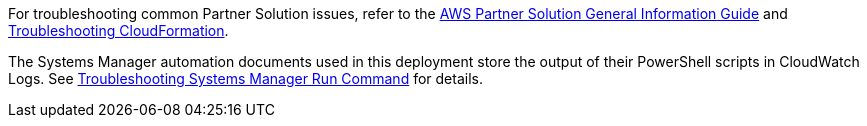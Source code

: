 // Add any unique troubleshooting steps here.

For troubleshooting common Partner Solution issues, refer to the https://fwd.aws/rA69w?[AWS Partner Solution General Information Guide^] and https://docs.aws.amazon.com/AWSCloudFormation/latest/UserGuide/troubleshooting.html[Troubleshooting CloudFormation^].

The Systems Manager automation documents used in this deployment store the output of their PowerShell scripts in CloudWatch Logs. See https://docs.aws.amazon.com/systems-manager/latest/userguide/troubleshooting-remote-commands.html[Troubleshooting Systems Manager Run Command^] for details.

// == Resources
// Uncomment section and add links to any external resources that are specified by the partner.
